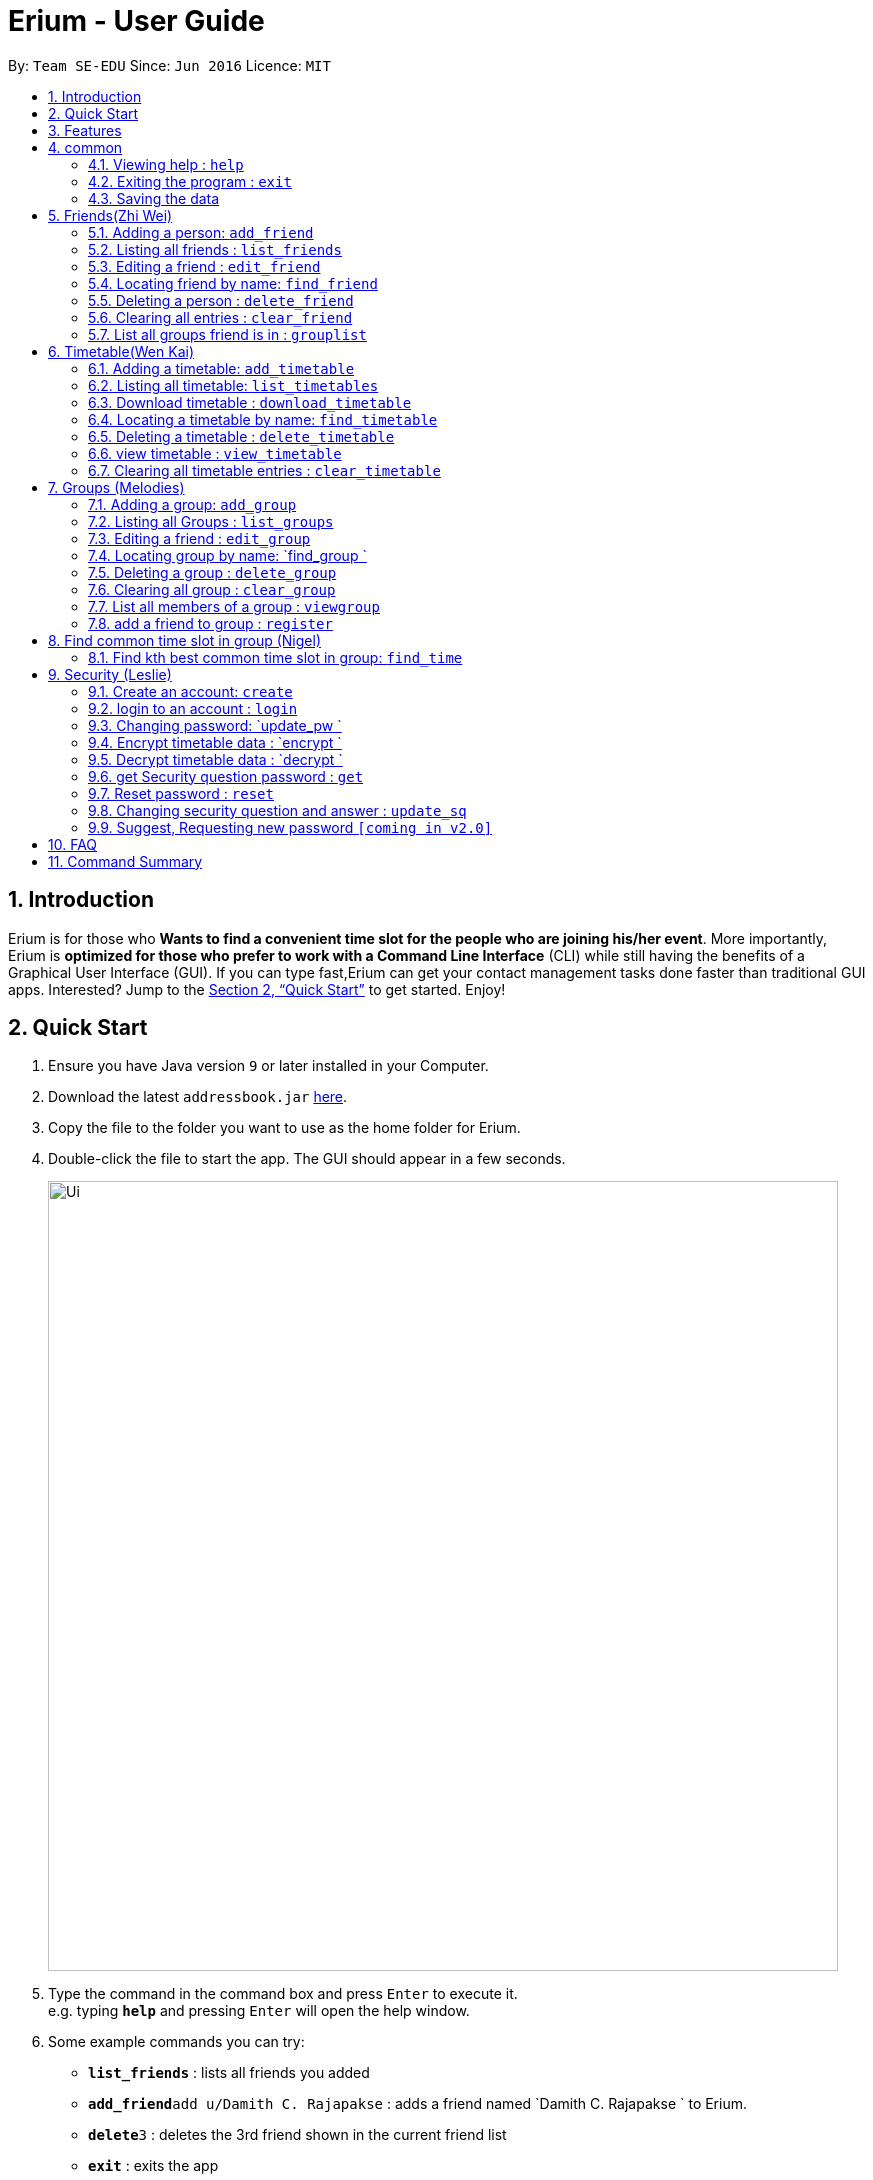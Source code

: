 = Erium - User Guide
:site-section: UserGuide
:toc:
:toc-title:
:toc-placement: preamble
:sectnums:
:imagesDir: images
:stylesDir: stylesheets
:xrefstyle: full
:experimental:
ifdef::env-github[]
:tip-caption: :bulb:
:note-caption: :information_source:
endif::[]
:repoURL: https://github.com/se-edu/addressbook-level4

By: `Team SE-EDU`      Since: `Jun 2016`      Licence: `MIT`

== Introduction

Erium is for those who *Wants to find a convenient time slot for the people who are joining his/her event*. More importantly, Erium is *optimized for those who prefer to work with a Command Line Interface* (CLI) while still having the benefits of a Graphical User Interface (GUI). If you can type fast,Erium can get your contact management tasks done faster than traditional GUI apps. Interested? Jump to the <<Quick Start>> to get started. Enjoy!

== Quick Start

.  Ensure you have Java version `9` or later installed in your Computer.
.  Download the latest `addressbook.jar` link:{repoURL}/releases[here].
.  Copy the file to the folder you want to use as the home folder for Erium.
.  Double-click the file to start the app. The GUI should appear in a few seconds.
+
image::Ui.png[width="790"]
+
.  Type the command in the command box and press kbd:[Enter] to execute it. +
e.g. typing *`help`* and pressing kbd:[Enter] will open the help window.
.  Some example commands you can try:

* *`list_friends`* : lists all friends you added
* **`add_friend`**`add u/Damith C. Rajapakse` : adds a friend named `Damith C. Rajapakse ` to Erium.
* **`delete`**`3` : deletes the 3rd friend shown in the current friend list
* *`exit`* : exits the app

.  Refer to <<Features>> for details of each command.

[[Features]]
== Features

====
*Command Format*

* Words in `UPPER_CASE` are the parameters to be supplied by the user e.g. in `n/NAME_OF_FRIEND`, `NAME_OF_FRIEND` is a parameter which can be used as `add n/John Doe`.
* Items in square brackets are optional e.g `n/NAME [i/INDEX_OF_TIMETABLE]` can be used as `n/John Doe i/1` or as `n/John Doe`.
* Items in square brackets /\ square brackets means have to choose either left choice or right choice e.g `add_timetable [f/FILENAME l/FILE_LOCATION ] /\ [o/LINK]` can be used as `add_timetable f/mytimetable.png l/C://Users/abc/mysecretstash` or `add_timetable o/http://modsn.us/wJsFc` but not `add_timetable f/mytimetable.png l/C://Users/abc/mysecretstash o/http://modsn.us/wJsFc`
* Parameters can be in any order e.g. if the command specifies `n/NAME_OF_FRIEND i/INDEX_OF_TIMETABLE`, `i/INDEX_OF_TIMETABLE n/NAME_OF_FRIEND` is also acceptable.
====

== common

=== Viewing help : `help`

Format: `help`

=== Exiting the program : `exit`

Exits the program. +
Format: `exit`

=== Saving the data

Address book data are saved in the hard disk automatically after any command that changes the data. +
There is no need to save manually.

== Friends(Zhi Wei)
=== Adding a person: `add_friend`

Adds a person in the system,if there is index of timetable, it will add the person with the timetable or If there is a text file given, it will iterate over the text file and add all the person and add the respective their timetables if available. +
Format: `add_friend n/NAME_OF_FRIEND [t/TEXT_FILE l/TEXT_FILE_LOCATION] [i/INDEX_OF_TIMETABLE]`

Examples:

* `add u/Damith C. Rajapakse [i/1] [t/friends.txt l/C://Users/abc/mysecretstash]`

=== Listing all friends : `list_friends`

Shows a list of all friends with their timetable indexes if they have . +
Format: `list_friends`

=== Editing a friend : `edit_friend`

Edit a friend’s name, updates a timetable by uploading a new timetable by the index and deletes the current timetable the friend have. If there is no input for the new name, system will keep the old name +
Format: `edit_friend [n/NEW_NAME] i/INDEX_OF_FRIEND [t/TIMETABLE_INDEX]`

****
* Edits the person at the specified `INDEX`. The index refers to the index number shown in the displayed person list. The index *must be a positive integer* 1, 2, 3, ...
* At least one of the optional fields must be provided.
* Existing values will be updated to the input values.
****

Examples:

* `edit_friend [n/iamgod] i/1 [t/1] ` +


=== Locating friend by name: `find_friend`

Find a friend’s index whose names contain any of the given keywords +
Format: `find_friend  KEYWORD [MORE_KEYWORDS]`

****
* The search is case insensitive. e.g `hans` will match `Hans`
* The order of the keywords does not matter. e.g. `Hans Bo` will match `Bo Hans`
* Only the name is searched.
* Only full words will be matched e.g. `Han` will not match `Hans`
* Persons matching at least one keyword will be returned (i.e. `OR` search). e.g. `Hans Bo` will return `Hans Gruber`, `Bo Yang`
****

Examples:

* `find John` +
Returns `john` and `John Doe`
* `find Betsy Tim John` +
Returns any person having names `Betsy`, `Tim`, or `John`

=== Deleting a person : `delete_friend`

Delete a friend in the system by index +
Format: `delete i/INDEX_OF_FRIEND `

****
* Deletes the person at the specified `INDEX_OF_FRIEND`.
* The index refers to the index number shown in the displayed person list.
* The index *must be a positive integer* 1, 2, 3, ...
****

Examples:

* `list_friend` +
`delete_friend 2` +
Deletes the 2nd person in the address book.
* `find Betsy` +
`delete 1` +
Deletes the 1st person in the results of the `find_friend` command.


=== Clearing all entries : `clear_friend`

Clears all friends from the System. +
Format: `clear`

=== List all groups friend is in : `grouplist`

Shows a list of all groups a friend is in. +
Format: `grouplist`

== Timetable(Wen Kai)
=== Adding a timetable: `add_timetable`

Add a timetable to the System, if there is no link input we add the timetable where the mode has to be specified via the filename of the csv file and file location, if there is both, we add the timetable where the mode has to be specified via the link. +
Format: `add_timetable n/NAME [f/FILENAME l/FILE_LOCATION]/\ [o/link] m/MODE`

Examples:

* `add_timetable n/mytimetable f/mytimetable.png l/C://Users/abc/mysecretstash`

=== Listing all timetable: `list_timetables`

Shows a list of all timetable with their indexes . +
Format: `list_timetables`

=== Download timetable : `download_timetable`

Download a timetable in the System as a png file or csv file in preferred mode if no mode is selected, default is horizontal mode.+
Format: `download_timetable i/TIMETABLE_INDEX p/PASSWORD o/FILE_OPTION l/DOWNLOAD_FILE_LOCATION [m/MODE]`

****
* Download the timetable at the specified `TIMETABLE_INDEX`.
* The index refers to the index number shown in the displayed timetable list.
* The index *must be a positive integer* 1, 2, 3, ...
****

Examples:

* `download_timetable i/1 p/kamisama o/png m/vertical l/C://Users/abc/mysecretstash ` +


=== Locating a timetable by name: `find_timetable`

Find a timetable’s index whose names contain any of the given keywords +
Format: `find_timetable  KEYWORD [MORE_KEYWORDS]`

****
* The search is case insensitive. e.g `hans` will match `Hans`
* The order of the keywords does not matter. e.g. `Hans Bo` will match `Bo Hans`
* Only the name is searched.
* Only full words will be matched e.g. `Han` will not match `Hans`
* Persons matching at least one keyword will be returned (i.e. `OR` search). e.g. `Hans Bo` will return `Hans Gruber`, `Bo Yang`
****

Examples:

* `find_timetable John` +
Returns `john` and `John Doe`
* `find_timetable Betsy Tim John` +
Returns any timetable having names `Betsy`, `Tim`, or `John`

=== Deleting a timetable : `delete_timetable`

Delete a timetable in the system by index +
Format: `delete_timetable p/PASSWORD i/TIMETABLE_INDEX  `

****
* Deletes the timetable at the specified `TIMETABLE_INDEX`.
* The index refers to the index number shown in the displayed timetable list.
* The index *must be a positive integer* 1, 2, 3, ...
****

Examples:

* `list_timetable` +
`delete_timetable 2` +
Deletes the 2nd timetable in the address book.
* `find_timetable Betsy` +
`delete 1` +
Deletes the 1st timetable in the results of the `find_timetable` command.

=== view timetable : `view_timetable`

Shows timetable of the given timetable index in horizontal or vertical mode if no mode is selected, default is horizontal mode.+
Format: `view_timetable i/1 [m/MODE]`

****
* view the timetable at the specified `TIMETABLE_INDEX`.
* The index refers to the index number shown in the displayed timetable list.
* The index *must be a positive integer* 1, 2, 3, ...
****

Examples:

* `view i/1 m/horizontal` +

=== Clearing all timetable entries : `clear_timetable`

Clears all timetable from the System. +
Format: `clear_timetable`

== Groups (Melodies)
=== Adding a group: `add_group`

Make a group in the System, status is set as open. +
Format: `add_group g/GROUPNAME d/GROUPDESCRIPTION m/MAXNUMBEROFPEOPLE`

Examples:

* `add_group g/happyfriends d/a group of happy friends m/3 `

===	Listing all Groups : `list_groups`

Shows a list of all groups, along with their details. +
Format: `list_groups`

=== Editing a friend : `edit_group`

Edit a group you created in the System for the creator of the group. If there is no new input, the system will assume the old data (group name,group description,max number of people), there is only open/closed for status, closed status means you cannot add friend to the group +
Format: `edit_group i/GROUPINDEX [g/NEWGROUPNAME] [d/NEWGROUPDESCRIPTION] [m/NEWMAXNUMBEROFPEOPLE]  [s/STATUS]`

****
* Edits the group at the specified `INDEX_OF_GROUP`. The index refers to the index number shown in the displayed group list. The index *must be a positive integer* 1, 2, 3, ...
* At least one of the optional fields must be provided.
* Existing values will be updated to the input values.
****

Examples:

* `edit_group i/1 g/sadfriends d/sad because of cs2103 s/closed ` +


=== Locating group by name: `find_group `

Find a group’s index whose names contain any of the given keywords +
Format: `find_group   KEYWORD [MORE_KEYWORDS]`

****
* The search is case insensitive. e.g `hans` will match `Hans`
* The order of the keywords does not matter. e.g. `Hans Bo` will match `Bo Hans`
* Only the name is searched.
* Only full words will be matched e.g. `Han` will not match `Hans`
* Persons matching at least one keyword will be returned (i.e. `OR` search). e.g. `Hans Bo` will return `Hans Gruber`, `Bo Yang`
****

Examples:

* `find_group John` +
Returns `john` and `John Doe`
* `find_group Betsy Tim John` +
Returns any group having names `Betsy`, `Tim`, or `John`

=== Deleting a group : `delete_group`

Delete a group in the system by index +
Format: `delete_group g/GROUPINDEX `

****
* Deletes the group at the specified `GROUPINDEX`.
* The index refers to the index number shown in the displayed group list.
* The index *must be a positive integer* 1, 2, 3, ...
****

Examples:

* `list_group` +
`delete_group 2` +
Deletes the 2nd group in the Erium.
* `find_group Betsy` +
`delete_group 1` +
Deletes the 1st group in the results of the `find_group` command.


=== Clearing all group : `clear_group`

Clears all group from the System. +
Format: `clear_group`



=== List all members of a group : `viewgroup`

shows a list of all members in a group, along with their details and the group details. +
Format: `view_group i/GROUP_INDEX`

****
* List all members of a group at the specified `GROUPINDEX`. The index refers to the index number shown in the displayed group list. The index *must be a positive integer* 1, 2, 3, ...
* At least one of the optional fields must be provided.
* Existing values will be updated to the input values.
****


Examples:

* ` view_group i/1` +

=== add a friend to group : `register`

Adds a friend to a group if the status of the group is open. +
Format: `register f/FRIEND_INDEX g/GROUP_INDEX`

****
* Edits the group at the specified `GROUPINDEX`. The index refers to the index number shown in the displayed group list. The index *must be a positive integer* 1, 2, 3, ...
* Edits the group at the specified `INDEX_OF_FRIEND`. The index refers to the index number shown in the displayed person list. The index *must be a positive integer* 1, 2, 3, ...
****

Examples:

* `register f/1 g/1 ` +

== Find common time slot in group (Nigel)

=== Find kth best common time slot in group: `find_time`

Find the kth best available time slot of all the people in the group you are in +
Format: `find k/KTH_BEST g/GROUPINDEX `

****
* Edits the group at the specified `INDEX_OF_GROUP`. The index refers to the index number shown in the displayed group list. The index *must be a positive integer* 1, 2, 3, ...
****

Examples:

* `find k/1 g/1` +

== Security (Leslie)
=== Create an account: `create`

Create an account in the system. The password and security answer are both case sensitive. +
Format: `create u/USERNAME p/PASSWORD e/EMAIL q/SECURITY_QUESTION a/SECURITY_ANSWER`

Examples:

* `create u/iamgod p/kamisama e/enel@skypiea.com q/Where is fairy vearth? a/Near the moon`

=== login to an account : `login`
Login into the system. +
Format: `login u/USERNAME p/PASSWORD`
Examples:

* `login u/iamgod p/kamisama`

=== Changing password: `update_pw `

Change the user password, requires user to be logged in first. +
Format: `update_pw c/CURRENT_PASSWORD n/NEW_PASSWORD`

Examples:

* `update_pw c/password n/newpass`

===	Encrypt timetable data : `encrypt `

Encrypt a timetable, requires user to be logged in first. +
Format: `encrypt t/TIMETABLE_INDEX`

Examples:

* `encrypt t/1`

===	Decrypt timetable data  : `decrypt `

Decrypt a timetable, requires user to be logged in first. +
Format: `decrypt t/TIMETABLE_INDEX`

Examples:

* `decrypt t/1`

=== get Security question password : `get`
Shows the security question . +
Format: `get`

===	Reset password  : `reset`

Resets a password by answering the security question correctly. +
Format: `reset a/SECURITY_ANSWER n/NEW_PASSWORD`

Examples:

* `reset a/Near the moon`

===	Changing security question and answer : `update_sq`

Change the user security question and answer, requires user to be logged in first. +
Format: `update_sq c/CURRENT_PASSWORD [n/NEWSECURITY_QUESTION]  [a/SECURITY_ANSWER]`

****
* At least one of the optional fields must be provided.
* Existing values will be updated to the input values.
****
Examples:

* `update_pw c/password n/why me? a/because it is cs2103`

===	Suggest, Requesting new password `[coming in v2.0]`



== FAQ

*Q*: How do I transfer my data to another Computer? +
*A*: Install the app in the other computer and overwrite the empty data file it creates with the file that contains the data of your previous Address Book folder.

== Command Summary
* *help* : `help`
* *Add_friend* `add_friend n/NAME_OF_FRIEND [t/TEXT_FILE l/TEXT_FILE_LOCATION] [i/INDEX_OF_TIMETABLE]` +
e.g. `add u/Damith C. Rajapakse [i/1] [t/friends.txt l/C://Users/abc/mysecretstash]`
* *list_friends* : `list_friends`
* *edit_friend* : `edit_friend [n/NEW_NAME] i/INDEX_OF_FRIEND [t/TIMETABLE_INDEX]` +
e.g. `edit_friend [n/iamgod] i/1 [t/1]`
* *find_friend* : `find_friend  KEYWORD [MORE_KEYWORDS]` +
e.g. `find_friend James Jake`
* *delete_friend* : `delete i/INDEX_OF_FRIEND` +
e.g. `delete_friend 3`
* *clear_friend* : `clear_friend`
* *grouplist* : `listgroup`
* *add_timetable* `add_timetable n/NAME [f/FILENAME l/FILE_LOCATION]/\ [o/link] m/MODE` +
e.g. `add_timetable n/mytimetable f/mytimetable.png l/C://Users/abc/mysecretstash`
* *list_timetables* : `list_timetables`
* *download_timetable* : `download_timetable i/TIMETABLE_INDEX p/PASSWORD o/FILE_OPTION l/DOWNLOAD_FILE_LOCATION [m/MODE]` +
e.g. `download_timetable i/1 p/kamisama o/png m/vertical l/C://Users/abc/mysecretstash`
* *find_timetable* : `find_timetable  KEYWORD [MORE_KEYWORDS]` +
e.g. `find_timetable James Jake`
* *delete_timetable* : `delete i/INDEX_OF_TIMETABLE` +
e.g. `delete_timetable 3`
* *view_timetable* : `view_timetable i/1 [m/MODE]`+
e.g. `view i/1 m/horizontal`
* *clear_timetable* : `clear_timetable`
* *add_group* `add_group g/GROUPNAME d/GROUPDESCRIPTION m/MAXNUMBEROFPEOPLE` +
e.g. `add_group g/happyfriends d/a group of happy friends m/3`
* *list_groups* : `list_groups`
* *edit_group* : `edit_group i/GROUPINDEX [g/NEWGROUPNAME] [d/NEWGROUPDESCRIPTION] [m/NEWMAXNUMBEROFPEOPLE]  [s/STATUS]` +
e.g. `edit_group i/1 g/sadfriends d/sad because of cs2103 s/closed`
* *find_group* : `find_friend  KEYWORD [MORE_KEYWORDS]` +
e.g. `find_group James Jake`
* *delete_group* : `delete i/INDEX_OF_FRIEND` +
e.g. `delete_group 3`
* *clear_groups* : `clear_groups`
* *viewgroup* : `view_group i/GROUP_INDEX`+
e.g. `viewgroup 3`
* *register* `register f/FRIEND_INDEX g/GROUP_INDEX` +
e.g. `register f/1 g/1`
* *find_time* : `find k/KTH_BEST g/GROUPINDEX` +
e.g. `find k/1 g/1`
* *create* : `create u/USERNAME p/PASSWORD e/EMAIL q/SECURITY_QUESTION a/SECURITY_ANSWER` +
e.g. `create u/iamgod p/kamisama e/enel@skypiea.com q/Where is fairy vearth? a/Near the moon`
* *login* : `login u/USERNAME p/PASSWORD` +
e.g. `login u/James Jake p/gg`
* *update_pw* : `update_pw c/CURRENT_PASSWORD n/NEW_PASSWORD` +
e.g. `update_pw c/password n/newpass`
* *encrypt* : `encrypt t/TIMETABLE_INDEX` +
e.g. `encrypt t/1`
* *decrypt* : `decrypt t/TIMETABLE_INDEX` +
e.g. `decrypt t/1`
* *get* : `get` 
* *reset* : `reset a/SECURITY_ANSWER n/NEW_PASSWORD` +
e.g. `reset a/SECURITY_ANSWER n/NEW_PASSWORD`
* *update_sq* : `update_sq c/CURRENT_PASSWORD [n/NEWSECURITY_QUESTION]  [a/SECURITY_ANSWER]` +
e.g. `update_pw c/password n/why me? a/because it is cs2103`



